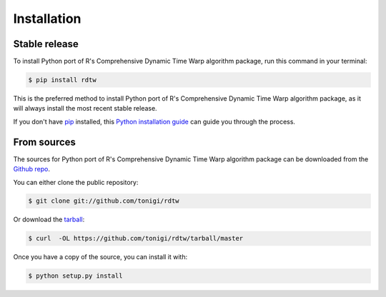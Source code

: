 .. highlight:: shell

============
Installation
============


Stable release
--------------

To install Python port of R's Comprehensive Dynamic Time Warp algorithm package, run this command in your terminal:

.. code-block:: console

    $ pip install rdtw

This is the preferred method to install Python port of R's Comprehensive Dynamic Time Warp algorithm package, as it will always install the most recent stable release.

If you don't have `pip`_ installed, this `Python installation guide`_ can guide
you through the process.

.. _pip: https://pip.pypa.io
.. _Python installation guide: http://docs.python-guide.org/en/latest/starting/installation/


From sources
------------

The sources for Python port of R's Comprehensive Dynamic Time Warp algorithm package can be downloaded from the `Github repo`_.

You can either clone the public repository:

.. code-block:: console

    $ git clone git://github.com/tonigi/rdtw

Or download the `tarball`_:

.. code-block:: console

    $ curl  -OL https://github.com/tonigi/rdtw/tarball/master

Once you have a copy of the source, you can install it with:

.. code-block:: console

    $ python setup.py install


.. _Github repo: https://github.com/tonigi/rdtw
.. _tarball: https://github.com/tonigi/rdtw/tarball/master

